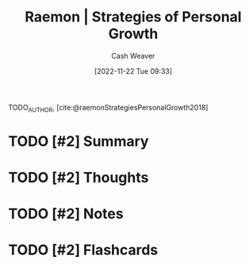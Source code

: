 :PROPERTIES:
:ROAM_REFS: [cite:@raemonStrategiesPersonalGrowth2018]
:ID:       45a2ee0b-440e-438d-be32-327d87d76283
:LAST_MODIFIED: [2023-09-05 Tue 20:17]
:END:
#+title:  Raemon | Strategies of Personal Growth
#+hugo_custom_front_matter: :slug "45a2ee0b-440e-438d-be32-327d87d76283"
#+author: Cash Weaver
#+date: [2022-11-22 Tue 09:33]
#+filetags: :hastodo:reference:

TODO_AUTHOR, [cite:@raemonStrategiesPersonalGrowth2018]

* TODO [#2] Summary
* TODO [#2] Thoughts
* TODO [#2] Notes
* TODO [#2] Flashcards
#+print_bibliography: